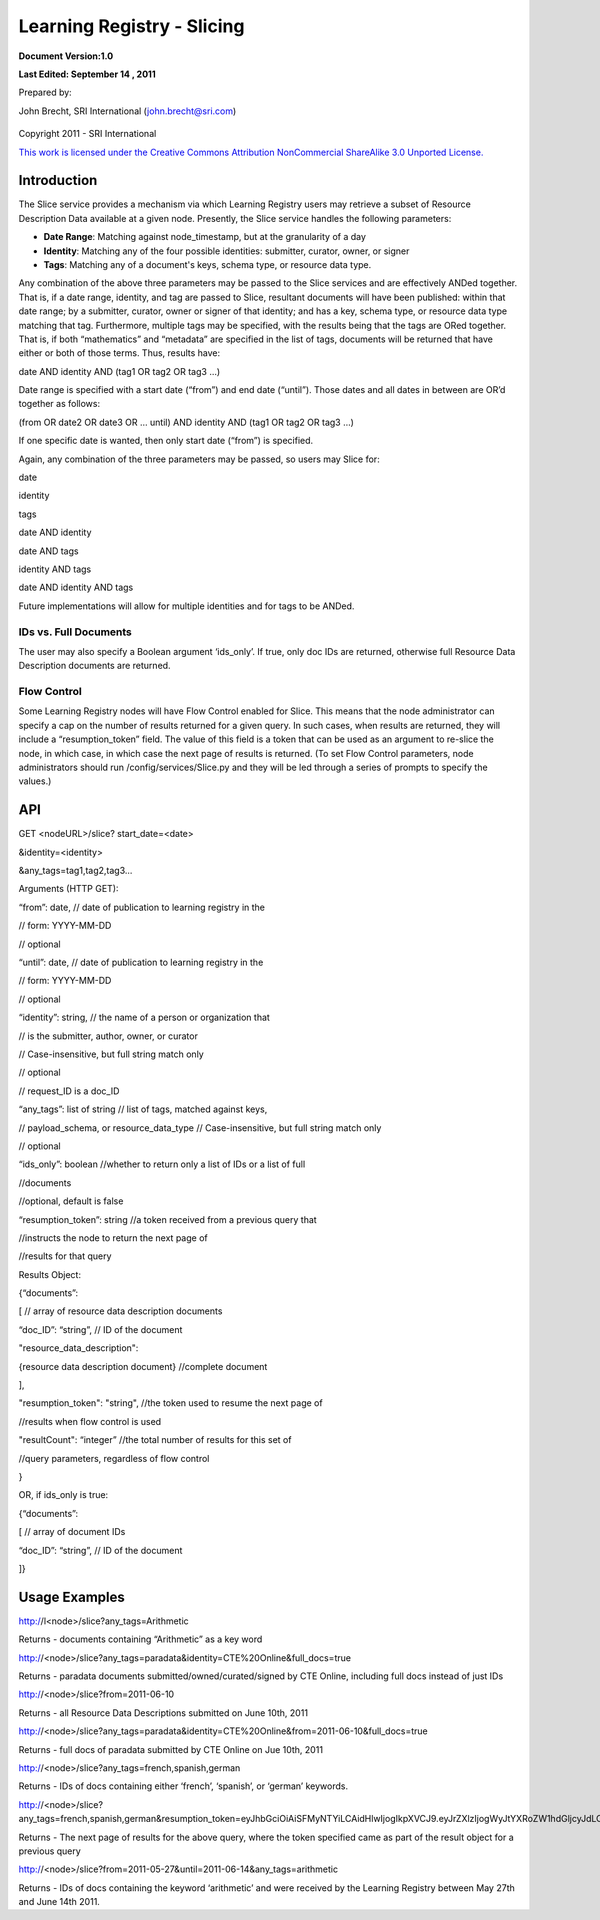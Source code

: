 ============================================
**Learning Registry - Slicing**
============================================

**Document Version:1.0**

**Last Edited: September 14 , 2011**

Prepared by:

John Brecht, SRI International (john.brecht@sri.com)

.. figure:: Slicing_html_m428f3ee9.jpg
   :align: center
   :alt:

Copyright 2011 - SRI International

`This work is licensed under the Creative Commons Attribution NonCommercial ShareAlike 3.0 Unported License. <http://creativecommons.org/licenses/by-nc-sa/3.0/>`_

------------
Introduction
------------

The Slice service provides a mechanism via which Learning Registry users
may retrieve a subset of Resource Description Data available at a given
node. Presently, the Slice service handles the following parameters:

-  **Date Range**: Matching against node\_timestamp, but at
   the granularity of a day

-  **Identity**: Matching any of the four possible identities:
   submitter, curator, owner, or signer

-  **Tags**: Matching any of a document's keys, schema type, or resource
   data type.

Any combination of the above three parameters may be passed to the Slice
services and are effectively ANDed together. That is, if a date range,
identity, and tag are passed to Slice, resultant documents will have
been published: within that date range; by a submitter, curator, owner
or signer of that identity; and has a key, schema type, or resource data
type matching that tag. Furthermore, multiple tags may be specified,
with the results being that the tags are ORed together. That is, if both
“mathematics” and “metadata” are specified in the list of tags,
documents will be returned that have either or both of those terms.
Thus, results have:

date AND identity AND (tag1 OR tag2 OR tag3 ...)

Date range is specified with a start date (“from”) and end date
(“until”). Those dates and all dates in between are OR’d together as
follows:

(from OR date2 OR date3 OR … until) AND identity AND (tag1 OR tag2 OR
tag3 ...)

If one specific date is wanted, then only start date (“from”) is
specified.

Again, any combination of the three parameters may be passed, so users
may Slice for:

date

identity

tags

date AND identity

date AND tags

identity AND tags

date AND identity AND tags

Future implementations will allow for multiple identities and for tags
to be ANDed.

~~~~~~~~~~~~~~~~~~~~~~
IDs vs. Full Documents
~~~~~~~~~~~~~~~~~~~~~~

The user may also specify a Boolean argument ‘ids\_only’. If true, only
doc IDs are returned, otherwise full Resource Data Description documents
are returned.

~~~~~~~~~~~~
Flow Control
~~~~~~~~~~~~

Some Learning Registry nodes will have Flow Control enabled for Slice.
This means that the node administrator can specify a cap on the number
of results returned for a given query. In such cases, when results are
returned, they will include a “resumption\_token” field. The value of
this field is a token that can be used as an argument to re-slice the
node, in which case, in which case the next page of results is returned.
(To set Flow Control parameters, node administrators should run
/config/services/Slice.py and they will be led through a series of
prompts to specify the values.)

-------
API
-------

GET <nodeURL>/slice? start\_date=<date>

&identity=<identity>

&any\_tags=tag1,tag2,tag3...

Arguments (HTTP GET):

“from”: date, // date of publication to learning registry in the

// form: YYYY-MM-DD

// optional

“until”: date, // date of publication to learning registry in the

// form: YYYY-MM-DD

// optional

“identity”: string, // the name of a person or organization that

// is the submitter, author, owner, or curator

// Case-insensitive, but full string match only

// optional

// request\_ID is a doc\_ID

“any\_tags”: list of string // list of tags, matched against keys,

// payload\_schema, or resource\_data\_type // Case-insensitive, but
full string match only

// optional

“ids\_only”: boolean //whether to return only a list of IDs or a list of
full

//documents

//optional, default is false

“resumption\_token”: string //a token received from a previous query
that

//instructs the node to return the next page of

//results for that query

Results Object:

{“documents”:

[ // array of resource data description documents

“doc\_ID”: “string”, // ID of the document

"resource\_data\_description":

{resource data description document} //complete document

],

"resumption\_token": "string", //the token used to resume the next page
of

//results when flow control is used

"resultCount": “integer” //the total number of results for this set of

//query parameters, regardless of flow control

}

OR, if ids\_only is true:

{“documents”:

[ // array of document IDs

“doc\_ID”: “string”, // ID of the document

]}

-------------------------
Usage Examples
-------------------------

http://l<node>/slice?any\_tags=Arithmetic

Returns - documents containing “Arithmetic” as a key word

http://<node>/slice?any\_tags=paradata&identity=CTE%20Online&full\_docs=true

Returns - paradata documents submitted/owned/curated/signed by CTE
Online, including full docs instead of just IDs

http://<node>/slice?from=2011-06-10

Returns - all Resource Data Descriptions submitted on June 10th, 2011

http://<node>/slice?any\_tags=paradata&identity=CTE%20Online&from=2011-06-10&full\_docs=true

Returns - full docs of paradata submitted by CTE Online on Jue 10th,
2011

http://<node>/slice?any\_tags=french,spanish,german

Returns - IDs of docs containing either ‘french’, ‘spanish’, or ‘german’
keywords.

http://<node>/slice?any\_tags=french,spanish,german&resumption\_token=eyJhbGciOiAiSFMyNTYiLCAidHlwIjogIkpXVCJ9.eyJrZXlzIjogWyJtYXRoZW1hdGljcyJdLCAib2Zmc2V0IjogMTAwfQ.Zj05MgBHDJFrivmHjawnrV3EiFej\_jllHOIEdiMnOoo

Returns - The next page of results for the above query, where the token
specified came as part of the result object for a previous query

http://<node>/slice?from=2011-05-27&until=2011-06-14&any\_tags=arithmetic

Returns - IDs of docs containing the keyword ‘arithmetic’ and were
received by the Learning Registry between May 27th and June 14th 2011.
